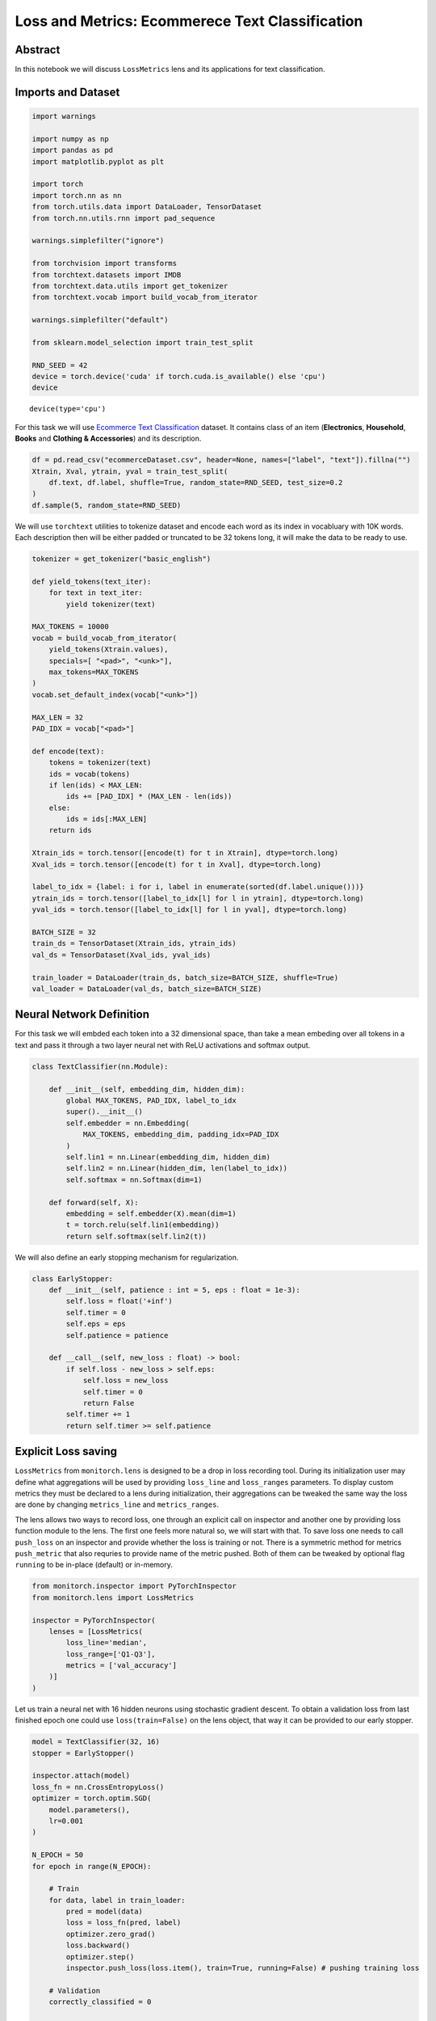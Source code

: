 Loss and Metrics: Ecommerece Text Classification
================================================

Abstract
--------

In this notebook we will discuss ``LossMetrics`` lens and its
applications for text classification.

Imports and Dataset
-------------------

.. code:: ipython3

    import warnings
    
    import numpy as np
    import pandas as pd
    import matplotlib.pyplot as plt
    
    import torch
    import torch.nn as nn
    from torch.utils.data import DataLoader, TensorDataset
    from torch.nn.utils.rnn import pad_sequence
    
    warnings.simplefilter("ignore")
    
    from torchvision import transforms
    from torchtext.datasets import IMDB
    from torchtext.data.utils import get_tokenizer
    from torchtext.vocab import build_vocab_from_iterator
    
    warnings.simplefilter("default")
    
    from sklearn.model_selection import train_test_split
    
    RND_SEED = 42
    device = torch.device('cuda' if torch.cuda.is_available() else 'cpu')
    device




.. parsed-literal::

    device(type='cpu')



For this task we will use `Ecommerce Text
Classification <https://www.kaggle.com/datasets/saurabhshahane/ecommerce-text-classification>`__
dataset. It contains class of an item (**Electronics**, **Household**,
**Books** and **Clothing & Accessories**) and its description.

.. code:: ipython3

    df = pd.read_csv("ecommerceDataset.csv", header=None, names=["label", "text"]).fillna("")
    Xtrain, Xval, ytrain, yval = train_test_split(
        df.text, df.label, shuffle=True, random_state=RND_SEED, test_size=0.2
    )
    df.sample(5, random_state=RND_SEED)




.. raw:: html

    <div>
    <style scoped>
        .dataframe tbody tr th:only-of-type {
            vertical-align: middle;
        }
    
        .dataframe tbody tr th {
            vertical-align: top;
        }
    
        .dataframe thead th {
            text-align: right;
        }
    </style>
    <table border="1" class="dataframe">
      <thead>
        <tr style="text-align: right;">
          <th></th>
          <th>label</th>
          <th>text</th>
        </tr>
      </thead>
      <tbody>
        <tr>
          <th>35848</th>
          <td>Clothing &amp; Accessories</td>
          <td>Kandy Men's Regular Fit Blazer Blue This produ...</td>
        </tr>
        <tr>
          <th>13005</th>
          <td>Household</td>
          <td>HealthSense Chef-Mate KS 50 Digital Kitchen Sc...</td>
        </tr>
        <tr>
          <th>22719</th>
          <td>Books</td>
          <td>Concept of Physics (2018-2019) Session (Set of...</td>
        </tr>
        <tr>
          <th>18453</th>
          <td>Household</td>
          <td>Lista Stainless Steel Multi Functional Hammer ...</td>
        </tr>
        <tr>
          <th>20867</th>
          <td>Books</td>
          <td>Gardening in Urban India update</td>
        </tr>
      </tbody>
    </table>
    </div>



We will use ``torchtext`` utilities to tokenize dataset and encode each
word as its index in vocabluary with 10K words. Each description then
will be either padded or truncated to be 32 tokens long, it will make
the data to be ready to use.

.. code:: ipython3

    tokenizer = get_tokenizer("basic_english")
    
    def yield_tokens(text_iter):
        for text in text_iter:
            yield tokenizer(text)
    
    MAX_TOKENS = 10000
    vocab = build_vocab_from_iterator(
        yield_tokens(Xtrain.values),
        specials=[ "<pad>", "<unk>"],
        max_tokens=MAX_TOKENS
    )
    vocab.set_default_index(vocab["<unk>"])
    
    MAX_LEN = 32
    PAD_IDX = vocab["<pad>"]
    
    def encode(text):
        tokens = tokenizer(text)
        ids = vocab(tokens)
        if len(ids) < MAX_LEN:
            ids += [PAD_IDX] * (MAX_LEN - len(ids))
        else:
            ids = ids[:MAX_LEN]
        return ids
    
    Xtrain_ids = torch.tensor([encode(t) for t in Xtrain], dtype=torch.long)
    Xval_ids = torch.tensor([encode(t) for t in Xval], dtype=torch.long)
    
    label_to_idx = {label: i for i, label in enumerate(sorted(df.label.unique()))}
    ytrain_ids = torch.tensor([label_to_idx[l] for l in ytrain], dtype=torch.long)
    yval_ids = torch.tensor([label_to_idx[l] for l in yval], dtype=torch.long)
    
    BATCH_SIZE = 32
    train_ds = TensorDataset(Xtrain_ids, ytrain_ids)
    val_ds = TensorDataset(Xval_ids, yval_ids)
    
    train_loader = DataLoader(train_ds, batch_size=BATCH_SIZE, shuffle=True)
    val_loader = DataLoader(val_ds, batch_size=BATCH_SIZE)

Neural Network Definition
-------------------------

For this task we will embded each token into a 32 dimensional space,
than take a mean embeding over all tokens in a text and pass it through
a two layer neural net with ReLU activations and softmax output.

.. code:: ipython3

    class TextClassifier(nn.Module):
    
        def __init__(self, embedding_dim, hidden_dim):
            global MAX_TOKENS, PAD_IDX, label_to_idx
            super().__init__()
            self.embedder = nn.Embedding(
                MAX_TOKENS, embedding_dim, padding_idx=PAD_IDX
            )
            self.lin1 = nn.Linear(embedding_dim, hidden_dim)
            self.lin2 = nn.Linear(hidden_dim, len(label_to_idx))
            self.softmax = nn.Softmax(dim=1)
    
        def forward(self, X):
            embedding = self.embedder(X).mean(dim=1)
            t = torch.relu(self.lin1(embedding))
            return self.softmax(self.lin2(t))

We will also define an early stopping mechanism for regularization.

.. code:: ipython3

    class EarlyStopper:
        def __init__(self, patience : int = 5, eps : float = 1e-3):
            self.loss = float('+inf')
            self.timer = 0
            self.eps = eps
            self.patience = patience
    
        def __call__(self, new_loss : float) -> bool:
            if self.loss - new_loss > self.eps:
                self.loss = new_loss
                self.timer = 0
                return False
            self.timer += 1
            return self.timer >= self.patience

Explicit Loss saving
--------------------

``LossMetrics`` from ``monitorch.lens`` is designed to be a drop in loss
recording tool. During its initialization user may define what
aggregations will be used by providing ``loss_line`` and ``loss_ranges``
parameters. To display custom metrics they must be declared to a lens
during initialization, their aggregations can be tweaked the same way
the loss are done by changing ``metrics_line`` and ``metrics_ranges``.

The lens allows two ways to record loss, one through an explicit call on
inspector and another one by providing loss function module to the lens.
The first one feels more natural so, we will start with that. To save
loss one needs to call ``push_loss`` on an inspector and provide whether
the loss is training or not. There is a symmetric method for metrics
``push_metric`` that also requries to provide name of the metric pushed.
Both of them can be tweaked by optional flag ``running`` to be in-place
(default) or in-memory.

.. code:: ipython3

    from monitorch.inspector import PyTorchInspector
    from monitorch.lens import LossMetrics
    
    inspector = PyTorchInspector(
        lenses = [LossMetrics(
            loss_line='median',
            loss_range=['Q1-Q3'],
            metrics = ['val_accuracy']
        )]
    )

Let us train a neural net with 16 hidden neurons using stochastic
gradient descent. To obtain a validation loss from last finished epoch
one could use ``loss(train=False)`` on the lens object, that way it can
be provided to our early stopper.

.. code:: ipython3

    model = TextClassifier(32, 16)
    stopper = EarlyStopper()
    
    inspector.attach(model)
    loss_fn = nn.CrossEntropyLoss()
    optimizer = torch.optim.SGD(
        model.parameters(),
        lr=0.001
    )
    
    N_EPOCH = 50
    for epoch in range(N_EPOCH):
    
        # Train
        for data, label in train_loader:
            pred = model(data)
            loss = loss_fn(pred, label)
            optimizer.zero_grad()
            loss.backward()
            optimizer.step()
            inspector.push_loss(loss.item(), train=True, running=False) # pushing training loss
    
        # Validation
        correctly_classified = 0
    
        with torch.no_grad():
            for data, label in val_loader:
                pred = model(data)
                loss = loss_fn(pred, label)
                inspector.push_loss(loss.item(), train=False, running=False) # pushing validation loss
                correctly_classified += pred.argmax(dim=1).eq(label).float().sum().item()
        
        inspector.push_metric('val_accuracy', correctly_classified / Xval.shape[0]) # pushing validation accuracy
        
        inspector.tick_epoch()
        if stopper(inspector.lenses[0].loss(train=False)): # extracting validation loss from lens
            break
        
    fig = inspector.visualizer.show_fig()



.. image:: output_13_0.png


Automatic Loss Saving
---------------------

Another option is to provide a loss function to the lens during
initialization, this way no explicit calls must be made. Nevertheless,
for the loss to be recorded it must be firstly computed. Training
requires a loss to backpropagate through, so training pass is not
changed, but we need to compute loss in a validation pass, inspite that
it is not used anywhere explicitly. Loss function module cannot be
disconnected from lens withour direct interegation, so ``detach`` and
``attach`` calls can be done without reattaching loss function.

With those thoughts in mind we can define simple functions for training
and leave all of the tracing for the inspector and lenses, making our
code more expressive.

.. code:: ipython3

    def train_one_epoch(model, loss_fn, optimizer, dataloader=train_loader):
        for data, label in dataloader:
            pred = model(data)
            loss = loss_fn(pred, label)
            optimizer.zero_grad()
            loss.backward()
            optimizer.step()
    
    @torch.no_grad
    def validate_one_epoch(model, loss_fn, dataloader=val_loader, n_val=Xval.shape[0]):
        correctly_classified = 0
        for data, label in dataloader:
            pred = model(data)
            loss = loss_fn(pred, label)
            correctly_classified += pred.argmax(dim=1).eq(label).float().sum().item()
        return correctly_classified / n_val

Below we redefine inspector to record loss from loss function.

.. code:: ipython3

    loss_fn = nn.CrossEntropyLoss()
    
    inspector = PyTorchInspector(
        lenses = [LossMetrics(
            loss_fn=loss_fn,
            loss_fn_inplace=False,
            loss_line='median',
            loss_range=['Q1-Q3'],
            metrics = ['val_accuracy']
        )]
    )

We will now train the very same network to be sure about equivalence of
both tracking methods.

.. code:: ipython3

    model = TextClassifier(32, 16)
    stopper = EarlyStopper()
    
    inspector.attach(model)
    optimizer = torch.optim.SGD(
        model.parameters(),
        lr=0.001
    )
    
    N_EPOCH = 50
    for epoch in range(N_EPOCH):
        train_one_epoch(model, loss_fn, optimizer)
        val_acc = validate_one_epoch(model, loss_fn)
        
        inspector.push_metric('val_accuracy', val_acc)
        inspector.tick_epoch()
        
        if stopper(inspector.lenses[0].loss(train=False)):
            break
    fig = inspector.visualizer.show_fig()



.. image:: output_19_0.png


Training slows after 30 epochs, that can be either a problem of a net
being too shallow or a problem of our training procedure.

Lastly we will train our model with RMSprop optimizer to get better
results.

.. code:: ipython3

    model = TextClassifier(32, 16)
    stopper = EarlyStopper()
    
    inspector.attach(model)
    optimizer = torch.optim.RMSprop(
        model.parameters()
    )
    
    N_EPOCH = 50
    for epoch in range(N_EPOCH):
        train_one_epoch(model, loss_fn, optimizer)
        val_acc = validate_one_epoch(model, loss_fn)
        
        inspector.push_metric('val_accuracy', val_acc)
        inspector.tick_epoch()
        
        if stopper(inspector.lenses[0].loss(train=False)):
            break
    fig = inspector.visualizer.show_fig()



.. image:: output_21_0.png


RMSprop was able to learn the data quick (7 epochs) with 96% accuracy we
call it a success.

What to Look for
----------------

-  Loss plateaus are generally a sign of a problem with one of the parts
   of the procedure
-  Too much variance in training loss could signal gradient issues (see
   ``GradientGeometry`` for that)

Next steps
----------

-  Try ``LossMetrics`` for training your neural networks on other
   datasets.
-  Take a look at other demonstration notebooks and documentation.
-  Find how complex losses behave, such as bounding box loss or a CTC
   loss.

